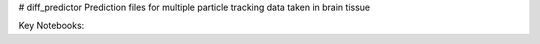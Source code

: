 # diff_predictor
Prediction files for multiple particle tracking data taken in brain tissue

Key Notebooks:
